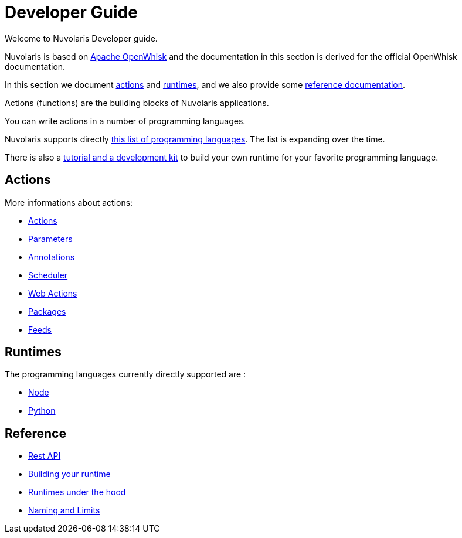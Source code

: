 = Developer Guide

Welcome to Nuvolaris Developer guide. 

Nuvolaris is based on link:https://openwhisk.apache.org[Apache OpenWhisk] and the documentation in this section is derived for the official OpenWhisk documentation.

In this section we document xref:development-actions[actions] and xref:development-runtimes[runtimes], and we also provide some xref:development-references[reference documentation].

Actions (functions) are the building blocks of Nuvolaris applications.

You can write actions in a number of programming languages. 

Nuvolaris supports directly xref:development-runtimes[this list of programming languages]. The list is expanding over the time.

There is also a xref:actions-actionloop.adoc[tutorial and a development kit] to build your own runtime for your favorite programming language.


[[development-actions]]
== Actions

More informations about actions:

* xref:actions.adoc[Actions]
* xref:parameters.adoc[Parameters]
* xref:annotations.adoc[Annotations]
* xref:scheduler.adoc[Scheduler]
* xref:webactions.adoc[Web Actions]
* xref:packages.adoc[Packages]
* xref:feeds.adoc[Feeds]

[[development-runtimes]]
== Runtimes

The programming languages currently directly supported are :

* xref:actions-nodejs.adoc[Node]
* xref:actions-python.adoc[Python]
//* xref:actions-golang.adoc[Go]
//* xref:actions-java.adoc[Java]
//* xref:actions-php.adoc[PHP]

[[development-references]]
== Reference

* xref:rest_api.adoc[Rest API]
* xref:actions-actionloop.adoc[Building your runtime]
* xref:actions-new.adoc[Runtimes under the hood]
* xref:reference.adoc[Naming and Limits]
